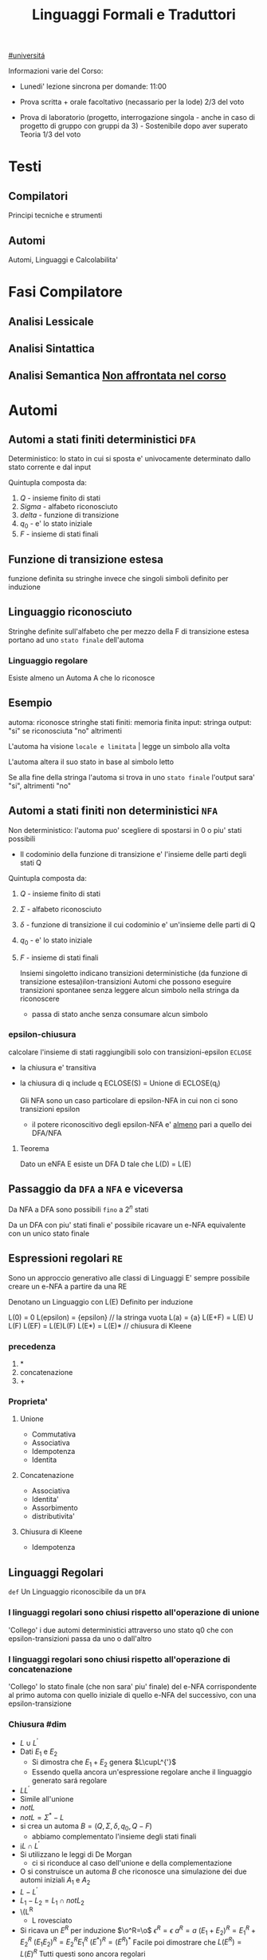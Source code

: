 #+TITLE: Linguaggi Formali e Traduttori
#+COURSE: LFT A
#+TEACHER: Sproston Jeremy
#+startup: latexpreview
[[file:20201016001635-universita.org][#universitá]]



Informazioni varie del Corso:
- Lunedi' lezione sincrona per domande: 11:00

- Prova scritta + orale facoltativo (necassario per la lode)
  2/3 del voto

- Prova di laboratorio (progetto, interrogazione singola - anche in caso di progetto di gruppo con gruppi da 3) - Sostenibile dopo aver superato Teoria
  1/3 del voto
 
* Testi

** Compilatori
Principi tecniche e strumenti

** Automi
Automi, Linguaggi e Calcolabilita'

* Fasi Compilatore

** Analisi Lessicale

** Analisi Sintattica

** Analisi Semantica _Non affrontata nel corso_

* Automi

** Automi a stati finiti deterministici =DFA=
Deterministico: lo stato in cui si sposta e' univocamente determinato dallo stato corrente e dal input

Quintupla composta da:
1. \(Q\) - insieme finito di stati
2. \(Sigma\) - alfabeto riconosciuto
3. \(delta\) - funzione di transizione
4. \(q_{0}\) - e' lo stato iniziale
5. \(F\) - insieme di stati finali

** Funzione di transizione estesa
funzione definita su stringhe invece che singoli simboli
definito per induzione
** Linguaggio riconosciuto
Stringhe definite sull'alfabeto che per mezzo della F di transizione estesa portano ad uno =stato finale= dell'automa
*** Linguaggio regolare
Esiste almeno un Automa A che lo riconosce
** Esempio
automa: riconosce stringhe
stati finiti: memoria finita
input: stringa
output: "si" se riconosciuta "no" altrimenti

L'automa ha visione =locale e limitata= | legge un simbolo alla volta

L'automa altera il suo stato in base al simbolo letto

Se alla fine della stringa l'automa si trova in uno =stato finale= l'output sara' "si", altrimenti "no"

** Automi a stati finiti non deterministici =NFA=
Non deterministico: l'automa puo' scegliere di spostarsi in 0 o piu' stati possibili
- Il codominio della funzione di transizione e' l'insieme delle parti degli stati Q
Quintupla composta da:
1. \(Q\) - insieme finito di stati
2. \(\Sigma\) - alfabeto riconosciuto
3. \(\delta\) - funzione di transizione il cui codominio e' un'insieme delle parti di Q
4. \(q_0\) - e' lo stato iniziale
5. \(F\) - insieme di stati finali

   Insiemi singoletto indicano transizioni deterministiche (da funzione di transizione estesa)ilon-transizioni
   Automi che possono eseguire transizioni spontanee senza leggere alcun simbolo nella stringa da riconoscere
   - passa di stato anche senza consumare alcun simbolo

*** epsilon-chiusura
calcolare l'insieme di stati raggiungibili solo con transizioni-epsilon
=ECLOSE=
- la chiusura e' transitiva
- la chiusura di q include q
  ECLOSE(S) = Unione di ECLOSE(q_i)

  Gli NFA sono un caso particolare di epsilon-NFA in cui non ci sono transizioni epsilon
  + il potere riconoscitivo degli epsilon-NFA e' _almeno_ pari a quello dei DFA/NFA

**** Teorema
:PROPERTIES:
:ID:       620e4246-6e0d-4be2-899e-b7d92678a0c0
:END:
Dato un eNFA E esiste un DFA D tale che L(D) = L(E)
** Passaggio da =DFA= a =NFA= e viceversa

Da NFA a DFA sono possibili ~fino~ a \(2^n\) stati

Da un DFA con piu' stati finali e' possibile ricavare un e-NFA equivalente con un unico stato finale

** Espressioni regolari =RE=
Sono un approccio generativo alle classi di Linguaggi
E' sempre possibile creare un e-NFA a partire da una RE

Denotano un Linguaggio con
L(E)
Definito per induzione

L(0) = 0
L(epsilon) = {epsilon} // la stringa vuota
L(a) = {a}
L(E+F) = L(E) U L(F)
L(EF) = L(E)L(F)
L(E*) = L(E)*   // chiusura di Kleene
*** precedenza
1. *
2. concatenazione
3. +

*** Proprieta'


**** Unione
- Commutativa
- Associativa
- Idempotenza
- Identita

**** Concatenazione
- Associativa
- Identita'
- Assorbimento
- distributivita'
**** Chiusura di Kleene
- Idempotenza

** Linguaggi Regolari
=def= Un Linguaggio riconoscibile da un =DFA=
*** I linguaggi regolari sono chiusi rispetto all'operazione di unione
'Collego' i due automi deterministici attraverso uno stato q0 che con epsilon-transizioni passa da uno o dall'altro

*** I linguaggi regolari sono chiusi rispetto all'operazione di concatenazione
'Collego' lo stato finale (che non sara' piu' finale) del e-NFA corrispondente al primo automa con quello iniziale di quello e-NFA del successivo, con una epsilon-transizione

*** Chiusura #dim
- \(L\cup L^{'}\)
+ Dati \(E_{1}\) e \(E_{2}\)
  - Si dimostra che \(E_{1}+E{_2}\) genera \(L\cupL^{'}\)
  - Essendo quella ancora un'espressione regolare anche il linguaggio generato sará regolare
- \(LL^{'}\)
+ Simile all'unione
- \(not{L}\)
+ \(not{L}= \Sigma^{*}-L\)
+ si crea un automa \(B = (Q,\Sigma,\delta,q_{0},Q-F)\)
  - abbiamo complementato l'insieme degli stati finali
- i\(L\cap L^{'}\)
+ Si utilizzano le leggi di De Morgan
  - ci si riconduce al caso dell'unione e della complementazione
+ O si construisce un automa \(B\) che riconosce una simulazione dei due automi iniziali \(A_1\) e \(A_2\)
- \(L -L^{'}\)
+ \(L_1 - L_2 = L_1 \cap notL_2\)
- \(L^{R}
  - L rovesciato
- Si ricava un \(E^R\) per induzione
  \(\o^R=\o\)
  \(\epsilon^R=\epsilon\)
  \(a^R=a\)
  \((E_1+E_2)^R={E_1}^R+{E_2}^R\)
  \((E_1 E_2)^R = {E_2}^R {E_1}^R\)
  \((E^*)^R = (E^R)^*\)
  Facile poi dimostrare che \(L(E^R) = L(E)^R\)
  Tutti questi sono ancora regolari

** Linguaggi non Regolari
*** Pumping Lemma
Per ogni linguaggio regolare \(L\) esiste \(n\) appartenente a \(N\) tale che per ogni \(w\) appartenente a \(L\) con \(|w|>= n\) esistono \(x,y,z\) tc \(w=xyz\) :
1. \(y!=\epsilon\)
2. \(|xy|<=n\)
3. \(xy^kz\) appartiene \(L\) per ogni \(k>=0\)
   Abbiamo una stringa media \(y\) non vuota che puó essere replicata un numero arbitrario di volte sempre ottenendo un Liguaggio Regolare.

   * Esempio
     + \(L=\{a^kb^k \mid k >= 0\}\) non é regolare
**** dim
- \(L\) regolare
- \(A = (Q,\Sigma,\delta,q_0,F)\) tc \(L=L(A)\)
- \(n=|Q|\)
- \(|w|>=n\) tc \(w=a_1a_2...a_m\) con \(m>=n\)
- Dopo \(m\) passaggi lo stato \(q_m\) deve essere finale per definizione
- Il numero di stati attraversati sará \(m+1\)
- \(m>=n\) implica \(m+1>n\) quindi gli stati attraversati non possono essere tutti distinti
- \(q_i =q_j\) e \(i<j\) é il primo stato che si ripete nel cammino dell'automa
Allora concludiamo identificando \(x,y,z\)
- \(x=a_1a_2...a_i\)
- \(y=a_{i+1}a_{i+2}...a_j\)
- \(z=a_{j+1}a_{j+2}...a_m\)
1. \(y!=\epsilon\) in quanto \(i<j\)
2. \(|xy|<=n\) in quanto \(q_i=q_j\) é il primo stato che si ripete e sono al massimo \(n+1\)
3. \(xy^kz\) appartiene a \(L\) per ogni \(k>=0\)

** Indistinguibilitá tra stati
    =Equivalenza= (relazione riflessiva, simmetrica e transitiva)
    Due stati hanno lo stesso protere discriminante se presa una qualunque stringa del linguaggio si arriva ad uno stato finale in entrambi i casi o meno in entrambi i casi, la indichiamo con la tilde
    - Puó esserci una stringa che =distingue= i due stati
    - Uno stato finale é distinto da altri stati non finali dalla stringa vuota

*** Minimizzazione di Automi
    si raggiunge un automa minimo:
    \((Q/\tilde,\Sigma,\delta,[q_0],F/\tilde)\)
    in cui
    \(\delta([p],a)=[\delta(p,a)]\)
    Non esiste un automa corrispondente con meno stati dell'automa minimo

*** Equivalenza di Automi
    Puó essere usato l'algoritmo riempi tabella per decidere se due automi sono equivalente
    Si crea l'unione dei due DFA:
    \(A = (Q_1 \cup Q_2, \Sigma, \delta, q_1, F_1 \cup F_2)\)
    \(\delta(q,a) = \delta_1 \cup \delta_2
    Se $q_1$ e $q_2$ risultano indistinguibili in $A$ allora $A_1$ e $A_2$ sono _equivalenti_

** Linguaggi Liberi dal Contesto
   Le grammatiche libere sono un approccio generativo alle stringhe
   \(L = {a^nb^n \mid n \in \N}\) non e' regolare:
   - e' il inguaggio delle parentesi bilanciate

    \(G=(V,T,P,S)\) e' una =grammatica= libera
     - \(V\) variabili o simboli non terminali
     - $T$ terminali
     - $P$ produzioni \(A\to \alpha\)
       + testa
       + corpo
        La riscrittura della \(A\) in \(\alpha\)(sequenza arbitraria di simboli terminali o non) e' libera dal contesto
     - $S$ simbolo iniziale

     Derivazioni:
   - derivazione in un solo passo

   - derivazione in zero o piu' passi
        ne

    Il potere riconoscitivo delle grammatiche libere e' almeno tanto quanto quello dei linguaggi regolari

* Analisi Lessicale
sequenze di caratteri | =token= o =lessemi=

Si passa da
1. Programma come sequenza di caratteri
2. Programma come sequenza di token
** Token
Costante numerica intera
sequenza non vuota di cifre decimali, preceduta da + o -
Costante numerica con virgola
due sequenza (almeno 1 non vuota) di cifre decimali separate da .
Identificatore
sequenza on vuota di lettere numeri e _ e non inizia con un numero
** Lexer
=Analizzatore lessicale=
La visione del programma passa da "carattere per carattere" a "token per token"
- spazi e commenti vengono scartati dal lexer


